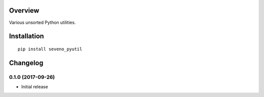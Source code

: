Overview
========



Various unsorted Python utilities.

Installation
============

::

    pip install seveno_pyutil

Changelog
=========

0.1.0 (2017-09-26)
------------------

* Initial release


